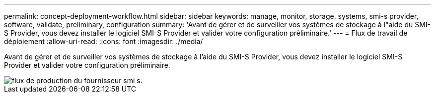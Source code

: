 ---
permalink: concept-deployment-workflow.html 
sidebar: sidebar 
keywords: manage, monitor, storage, systems, smi-s provider, software, validate, preliminary, configuration 
summary: 'Avant de gérer et de surveiller vos systèmes de stockage à l"aide du SMI-S Provider, vous devez installer le logiciel SMI-S Provider et valider votre configuration préliminaire.' 
---
= Flux de travail de déploiement
:allow-uri-read: 
:icons: font
:imagesdir: ./media/


[role="lead"]
Avant de gérer et de surveiller vos systèmes de stockage à l'aide du SMI-S Provider, vous devez installer le logiciel SMI-S Provider et valider votre configuration préliminaire.

image::../media/smi_s_provider_workflow.gif[flux de production du fournisseur smi s.]
